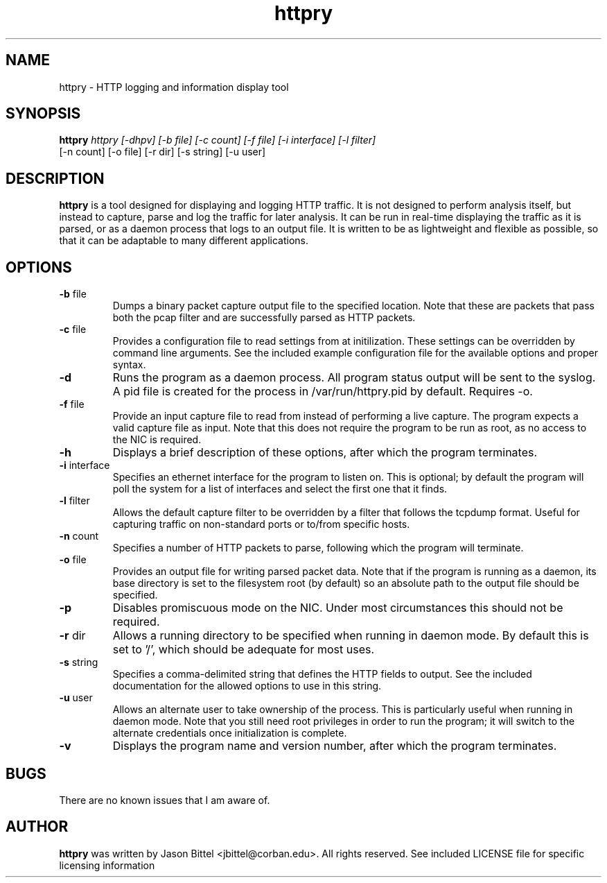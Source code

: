 .TH httpry 1 "June 2006"
.SH NAME
httpry - HTTP logging and information display tool
.SH SYNOPSIS
.B httpry
.I httpry [-dhpv] [-b file] [-c count] [-f file] [-i interface] [-l filter]
          [-n count] [-o file] [-r dir] [-s string] [-u user]
.br
.SH DESCRIPTION
.PP
.B httpry
is a tool designed for displaying and logging HTTP traffic. It is not designed
to perform analysis itself, but instead to capture, parse and log the traffic
for later analysis. It can be run in real-time displaying the traffic as it is
parsed, or as a daemon process that logs to an output file. It is written to be
as lightweight and flexible as possible, so that it can be adaptable to many
different applications.
.SH OPTIONS
.TP
\fB-b\fR file
Dumps a binary packet capture output file to the specified location. Note that
these are packets that pass both the pcap filter and are successfully parsed as
HTTP packets.
.TP
\fB-c\fR file
Provides a configuration file to read settings from at initilization. These
settings can be overridden by command line arguments. See the included example
configuration file for the available options and proper syntax.
.TP
\fB-d\fR
Runs the program as a daemon process. All program status output will be
sent to the syslog. A pid file is created for the process in /var/run/httpry.pid
by default. Requires -o.
.TP
\fB-f\fR file
Provide an input capture file to read from instead of performing a
live capture. The program expects a valid capture file as input. Note that this
does not require the program to be run as root, as no access to the NIC is
required.
.TP
\fB-h\fR
Displays a brief description of these options, after which the program
terminates.
.TP
\fB-i\fR interface
Specifies an ethernet interface for the program to listen on.
This is optional; by default the program will poll the system for a list of
interfaces and select the first one that it finds.
.TP
\fB-l\fR filter
Allows the default capture filter to be overridden by a filter
that follows the tcpdump format. Useful for capturing traffic on non-standard
ports or to/from specific hosts.
.TP
\fB-n\fR count
Specifies a number of HTTP packets to parse, following which the
program will terminate.
.TP
\fB-o\fR file
Provides an output file for writing parsed packet data. Note that if the
program is running as a daemon, its base directory is set to the filesystem
root (by default) so an absolute path to the output file should be specified.
.TP
\fB-p\fR
Disables promiscuous mode on the NIC. Under most circumstances this should
not be required.
.TP
\fB-r\fR dir
Allows a running directory to be specified when running in daemon mode. By
default this is set to '/', which should be adequate for most uses.
.TP
\fB-s\fR string
Specifies a comma-delimited string that defines the HTTP fields to output. See
the included documentation for the allowed options to use in this string.
.TP
\fB-u\fR user
Allows an alternate user to take ownership of the process. This is
particularly useful when running in daemon mode. Note that you still need root
privileges in order to run the program; it will switch to the alternate
credentials once initialization is complete.
.TP
\fB-v\fR
Displays the program name and version number, after which the program
terminates.
.SH BUGS
There are no known issues that I am aware of.
.SH AUTHOR
.B httpry
was written by Jason Bittel <jbittel@corban.edu>. All rights reserved.
See included LICENSE file for specific licensing information
